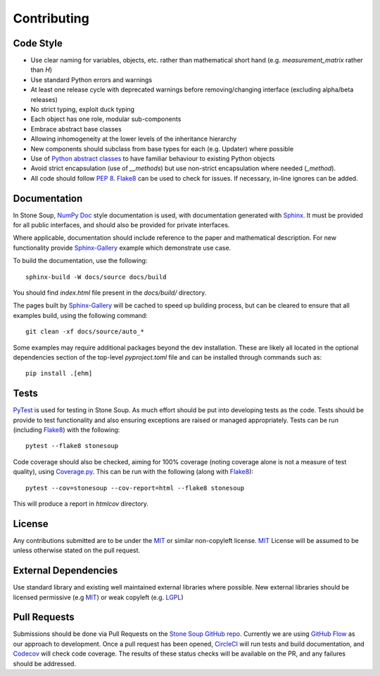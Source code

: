 Contributing
============

Code Style
----------
* Use clear naming for variables, objects, etc. rather than mathematical short
  hand (e.g. `measurement_matrix` rather than `H`)
* Use standard Python errors and warnings
* At least one release cycle with deprecated warnings before removing/changing
  interface (excluding alpha/beta releases)
* No strict typing, exploit duck typing
* Each object has one role, modular sub-components
* Embrace abstract base classes
* Allowing inhomogeneity at the lower levels of the inheritance hierarchy
* New components should subclass from base types for each (e.g. Updater) where
  possible
* Use of `Python abstract classes`_ to have familiar behaviour to existing
  Python objects
* Avoid strict encapsulation (use of `__methods`) but use non-strict
  encapsulation where needed (`_method`).
* All code should follow :pep:`8`. Flake8_ can be used to check for issues. If
  necessary, in-line ignores can be added.

Documentation
-------------
In Stone Soup, `NumPy Doc`_ style documentation is used, with documentation
generated with `Sphinx`_. It must be provided for all public interfaces, and
should also be provided for private interfaces.

Where applicable, documentation should include reference to the paper and
mathematical description.
For new functionality provide `Sphinx-Gallery`_ example which demonstrate use
case.

To build the documentation, use the following::

    sphinx-build -W docs/source docs/build

You should find `index.html` file present in the `docs/build/` directory.

The pages built by `Sphinx-Gallery`_ will be cached to speed up building
process, but can be cleared to ensure that all examples build, using the
following command::

    git clean -xf docs/source/auto_*

Some examples may require additional packages beyond the dev installation.
These are likely all located in the optional dependencies section of the
top-level `pyproject.toml` file and can be installed through commands such as::

    pip install .[ehm]

Tests
-----
PyTest_ is used for testing in Stone Soup. As much effort should be put into
developing tests as the code. Tests should be provide to test functionality and
also ensuring exceptions are raised or managed appropriately. Tests can be run
(including Flake8_) with the following::

    pytest --flake8 stonesoup

Code coverage should also be checked, aiming for 100% coverage (noting coverage
alone is not a measure of test quality), using `Coverage.py`_. This can be run
with the following (along with Flake8_)::

    pytest --cov=stonesoup --cov-report=html --flake8 stonesoup

This will produce a report in `htmlcov` directory.

License
-------
Any contributions submitted are to be under the MIT_ or similar non-copyleft
license. MIT_ License will be assumed to be unless otherwise stated on the pull
request.

External Dependencies
---------------------
Use standard library and existing well maintained external libraries where
possible. New external libraries should be licensed permissive (e.g MIT_) or
weak copyleft (e.g. LGPL_)

Pull Requests
-------------
Submissions should be done via Pull Requests on the `Stone Soup GitHub repo`_.
Currently we are using `GitHub Flow`_  as our approach to development. Once a
pull request has been opened, CircleCI_ will run tests and build documentation,
and Codecov_ will check code coverage. The results of these status checks will
be available on the PR, and any failures should be addressed.

.. _Python abstract classes: https://docs.python.org/3/library/abc.html
.. _Flake8: https://flake8.pycqa.org/
.. _NumPy Doc: https://numpydoc.readthedocs.io/en/latest/format.html
.. _Sphinx: https://www.sphinx-doc.org/
.. _Sphinx-Gallery: https://sphinx-gallery.github.io/
.. _PyTest: https://docs.pytest.org/
.. _Coverage.py: https://coverage.readthedocs.io/
.. _MIT: https://opensource.org/licenses/MIT
.. _LGPL: https://opensource.org/licenses/lgpl-license
.. _Stone Soup GitHub repo: https://github.com/dstl/Stone-Soup
.. _GitHub Flow: https://guides.github.com/introduction/flow/index.html
.. _CircleCI: https://circleci.com/
.. _Codecov: https://codecov.io/
